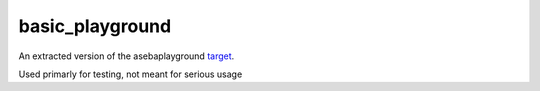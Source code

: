 ===================
basic_playground
===================

An extracted version of the asebaplayground `target <https://github.com/aseba-community/aseba/tree/master/aseba/targets/playground>`_.

Used primarly for testing, not meant for serious usage
